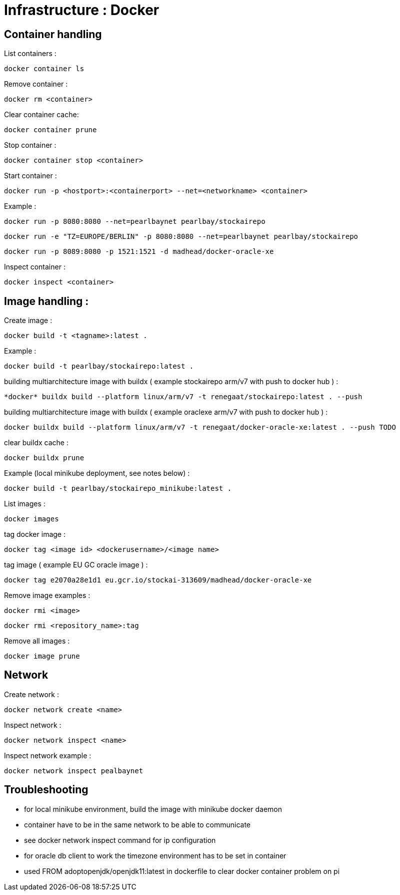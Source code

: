 
= Infrastructure : Docker

== Container handling

List containers :
----
docker container ls
----

Remove container :
----
docker rm <container>
----

Clear container cache:
----
docker container prune
----

Stop container :

----
docker container stop <container>
----

Start container :

----
docker run -p <hostport>:<containerport> --net=<networkname> <container>
----

Example :

----
docker run -p 8080:8080 --net=pearlbaynet pearlbay/stockairepo
----
----
docker run -e "TZ=EUROPE/BERLIN" -p 8080:8080 --net=pearlbaynet pearlbay/stockairepo
----
----
docker run -p 8089:8080 -p 1521:1521 -d madhead/docker-oracle-xe
----

Inspect container :
----
docker inspect <container>
----

== Image handling :
Create image :
----
docker build -t <tagname>:latest .
----
Example :
----
docker build -t pearlbay/stockairepo:latest .
----
building multiarchitecture image with buildx ( example stockairepo arm/v7 with push to docker hub )  :
----
*docker* buildx build --platform linux/arm/v7 -t renegaat/stockairepo:latest . --push
----
building multiarchitecture image with buildx ( example oraclexe arm/v7 with push to docker hub )  :
----
docker buildx build --platform linux/arm/v7 -t renegaat/docker-oracle-xe:latest . --push TODO
----
clear buildx cache :
----
docker buildx prune
----
Example (local minikube deployment, see notes below) :
----
docker build -t pearlbay/stockairepo_minikube:latest .
----
List images :
----
docker images
----
tag docker  image :
----
docker tag <image id> <dockerusername>/<image name>
----
tag image ( example EU GC oracle image ) :
----
docker tag e2070a28e1d1 eu.gcr.io/stockai-313609/madhead/docker-oracle-xe
----
Remove image examples :
----
docker rmi <image>
----
----
docker rmi <repository_name>:tag
----


Remove all images :
----
docker image prune
----



== Network

Create network :
----
docker network create <name>
----

Inspect network :
----
docker network inspect <name>
----

Inspect network example :
----
docker network inspect pealbaynet
----

== Troubleshooting
- for local minikube environment, build the image with minikube docker daemon
- container have to be in the same network to be able to communicate
- see docker network inspect command for ip configuration
- for oracle db client to work the timezone environment has to be set in container
- used FROM adoptopenjdk/openjdk11:latest in dockerfile to clear docker container problem on pi

